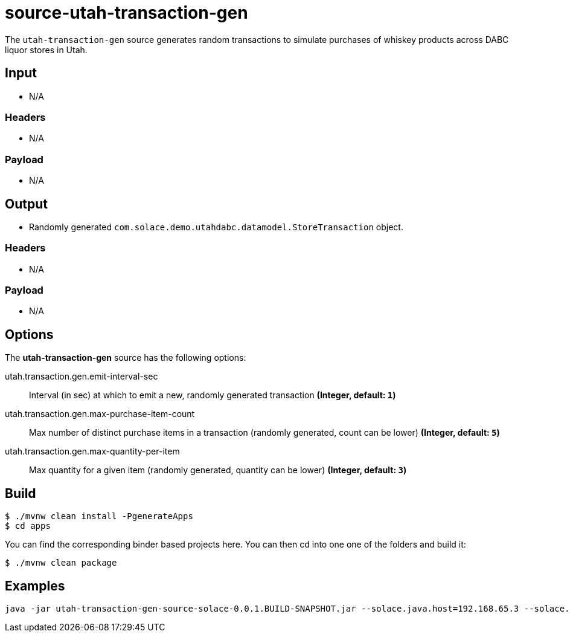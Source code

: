 //tag::ref-doc[]

= source-utah-transaction-gen

The `utah-transaction-gen` source generates random transactions to simulate purchases of whiskey products across DABC liquor stores in Utah.

== Input

* N/A

=== Headers

* N/A

=== Payload

* N/A

== Output

* Randomly generated `com.solace.demo.utahdabc.datamodel.StoreTransaction` object.

=== Headers

* N/A

=== Payload

* N/A

== Options

The **$$utah-transaction-gen$$** $$source$$ has the following options:

//tag::configuration-properties[]
$$utah.transaction.gen.emit-interval-sec$$:: $$Interval (in sec) at which to emit a new, randomly generated transaction$$ *($$Integer$$, default: `$$1$$`)*
$$utah.transaction.gen.max-purchase-item-count$$:: $$Max number of distinct purchase items in a transaction (randomly generated, count can be lower)$$ *($$Integer$$, default: `$$5$$`)*
$$utah.transaction.gen.max-quantity-per-item$$:: $$Max quantity for a given item (randomly generated, quantity can be lower)$$ *($$Integer$$, default: `$$3$$`)*
//end::configuration-properties[]

== Build

```
$ ./mvnw clean install -PgenerateApps
$ cd apps
```
You can find the corresponding binder based projects here.
You can then cd into one one of the folders and build it:
```
$ ./mvnw clean package
```

== Examples

```
java -jar utah-transaction-gen-source-solace-0.0.1.BUILD-SNAPSHOT.jar --solace.java.host=192.168.65.3 --solace.java.msgVpn=default --solace.java.clientUsername=default --solace.java.clientPassword=default --spring.cloud.stream.bindings.output.destination=utah/transaction/gen --solace.java.apiProperties.generate_sender_id=true --solace.java.apiProperties.generate_sequence_numbers=true --solace.java.apiProperties.generate_send_timestamps=true --utah.transaction.gen.emitIntervalSec=10 --utah.transaction.gen.maxPurchaseItemCount=10 --utah.transaction.gen.maxQuantityPerItem=5
```

//end::ref-doc[]
